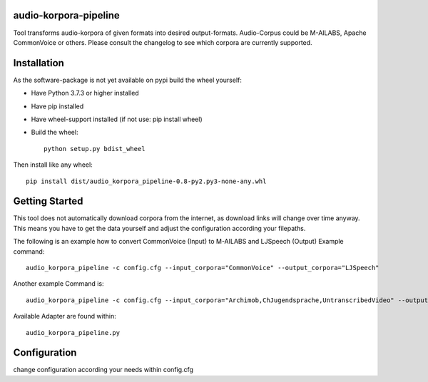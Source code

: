 audio-korpora-pipeline
======================

Tool transforms audio-korpora of given formats into desired output-formats.
Audio-Corpus could be M-AILABS, Apache CommonVoice or others.
Please consult the changelog to see which corpora are currently supported.


Installation
============
As the software-package is not yet available on pypi build the wheel yourself:

* Have Python 3.7.3 or higher installed
* Have pip installed
* Have wheel-support installed (if not use: pip install wheel)
* Build the wheel::

        python setup.py bdist_wheel

Then install like any wheel::

        pip install dist/audio_korpora_pipeline-0.8-py2.py3-none-any.whl

Getting Started
===============

This tool does not automatically download corpora from the internet, as download links will change over time anyway.
This means you have to get the data yourself and adjust the configuration according your filepaths.

The following is an example how to convert CommonVoice (Input) to M-AILABS and LJSpeech (Output)
Example command::

        audio_korpora_pipeline -c config.cfg --input_corpora="CommonVoice" --output_corpora="LJSpeech"

Another example Command is::

        audio_korpora_pipeline -c config.cfg --input_corpora="Archimob,ChJugendsprache,UntranscribedVideo" --output_corpora="FairseqWav2Vec"

.. _api:

Available Adapter are found within::

         audio_korpora_pipeline.py



Configuration
=============

change configuration according your needs within config.cfg
